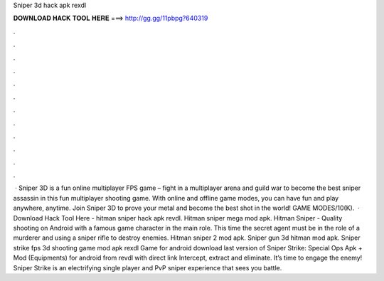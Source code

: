 Sniper 3d hack apk rexdl

𝐃𝐎𝐖𝐍𝐋𝐎𝐀𝐃 𝐇𝐀𝐂𝐊 𝐓𝐎𝐎𝐋 𝐇𝐄𝐑𝐄 ===> http://gg.gg/11pbpg?640319

.

.

.

.

.

.

.

.

.

.

.

.

 · Sniper 3D is a fun online multiplayer FPS game – fight in a multiplayer arena and guild war to become the best sniper assassin in this fun multiplayer shooting game. With online and offline game modes, you can have fun and play anywhere, anytime. Join Sniper 3D to prove your metal and become the best shot in the world! GAME MODES/10(K).  · Download Hack Tool Here -  hitman sniper hack apk revdl. Hitman sniper mega mod apk. Hitman Sniper - Quality shooting on Android with a famous game character in the main role. This time the secret agent must be in the role of a murderer and using a sniper rifle to destroy enemies. Hitman sniper 2 mod apk. Sniper gun 3d hitman mod apk. Sniper strike fps 3d shooting game mod apk rexdl Game for android download last version of Sniper Strike: Special Ops Apk + Mod (Equipments) for android from revdl with direct link Intercept, extract and eliminate. It’s time to engage the enemy! Sniper Strike is an electrifying single player and PvP sniper experience that sees you battle.